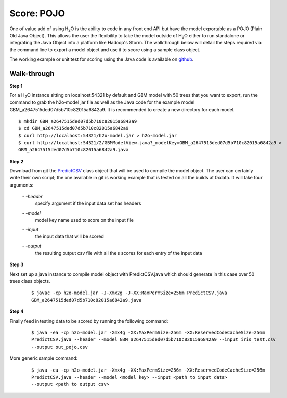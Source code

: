 
Score: POJO
===========

One of value add of using H\ :sub:`2`\ O is the ability to code in any front end API but have the model exportable as
a POJO (Plain Old Java Object). This allows the user the flexibility to take the model outside of H\ :sub:`2`\ O either
to run standalone or integrating the Java Object into a platform like Hadoop's Storm. The walkthrough below will detail
the steps required via the command line to export a model object and use it to score using a sample class object.

The working example or unit test for scoring using the Java code is available on `github <https://github.com/0xdata/h2o/blob/1516535e6c9358667369074a17a4f25821b281e2/R/tests/Utils/shared_javapredict_GBM.R>`_.

Walk-through
""""""""""""

**Step 1**

For a H\ :sub:`2`\ O instance sitting on localhost:54321 by default and GBM model with 50 trees that you want to
export, run the command to grab the h2o-model jar file as well as the Java code for the example model GBM_a2647515ded07d5b710c82015a6842a9.
It is recommended to create a new directory for each model.

::

  $ mkdir GBM_a2647515ded07d5b710c82015a6842a9
  $ cd GBM_a2647515ded07d5b710c82015a6842a9
  $ curl http://localhost:54321/h2o-model.jar > h2o-model.jar
  $ curl http://localhost:54321/2/GBMModelView.java?_modelKey=GBM_a2647515ded07d5b710c82015a6842a9 >
  GBM_a2647515ded07d5b710c82015a6842a9.java


**Step 2**

Download from git the `PredictCSV <https://github.com/0xdata/h2o/blob/master/R/tests/testdir_javapredict/PredictCSV.java>`_  class object that
will be used to compile the model object. The user can certainly write their own script; the one available in git is working example that is
tested on all the builds at 0xdata. It will take four arguments:

    *- -header*
        |   specify argument if the input data set has headers

    *- -model*
        |   model key name used to score on the input file

    *- -input*
        |   the input data that will be scored

    *- -output*
        |   the resulting output csv file with all the s scores for each entry of the input data


**Step 3**

Next set up a java instance to compile model object with PredictCSV.java which should generate in this case over 50 trees class objects.

    ::

      $ javac -cp h2o-model.jar -J-Xmx2g -J-XX:MaxPermSize=256m PredictCSV.java
      GBM_a2647515ded07d5b710c82015a6842a9.java


**Step 4**

Finally feed in testing data to be scored by running the following command:

    ::

      $ java -ea -cp h2o-model.jar -Xmx4g -XX:MaxPermSize=256m -XX:ReservedCodeCacheSize=256m
      PredictCSV.java --header --model GBM_a2647515ded07d5b710c82015a6842a9 --input iris_test.csv
      --output out_pojo.csv

More generic sample command:

    ::

      $ java -ea -cp h2o-model.jar -Xmx4g -XX:MaxPermSize=256m -XX:ReservedCodeCacheSize=256m
      PredictCSV.java --header --model <model key> --input <path to input data>
      --output <path to output csv>
